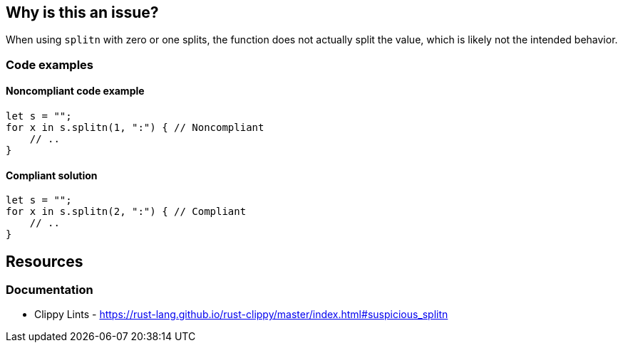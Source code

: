 == Why is this an issue?

When using `splitn` with zero or one splits, the function does not actually split the value, which is likely not the intended behavior.

=== Code examples

==== Noncompliant code example

[source,rust,diff-id=1,diff-type=noncompliant]
----
let s = "";
for x in s.splitn(1, ":") { // Noncompliant
    // ..
}
----

==== Compliant solution

[source,rust,diff-id=1,diff-type=compliant]
----
let s = "";
for x in s.splitn(2, ":") { // Compliant
    // ..
}
----

== Resources
=== Documentation

* Clippy Lints - https://rust-lang.github.io/rust-clippy/master/index.html#suspicious_splitn
